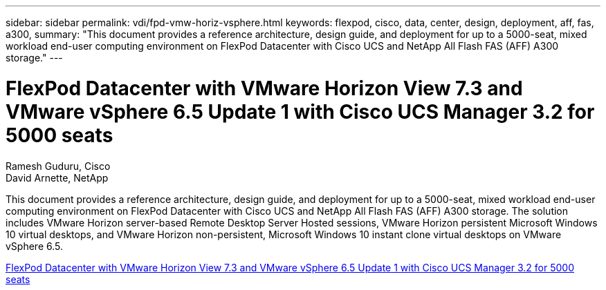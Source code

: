 ---
sidebar: sidebar
permalink: vdi/fpd-vmw-horiz-vsphere.html
keywords: flexpod, cisco, data, center, design, deployment, aff, fas, a300, 
summary: "This document provides a reference architecture, design guide, and deployment for up to a 5000-seat, mixed workload end-user computing environment on FlexPod Datacenter with Cisco UCS and NetApp All Flash FAS (AFF) A300 storage."
---

= FlexPod Datacenter with VMware Horizon View 7.3 and VMware vSphere 6.5 Update 1 with Cisco UCS Manager 3.2 for 5000 seats

:hardbreaks:
:nofooter:
:icons: font
:linkattrs:
:imagesdir: ./../media/

Ramesh Guduru, Cisco 
David Arnette, NetApp 

This document provides a reference architecture, design guide, and deployment for up to a 5000-seat, mixed workload end-user computing environment on FlexPod Datacenter with Cisco UCS and NetApp All Flash FAS (AFF) A300 storage. The solution includes VMware Horizon server-based Remote Desktop Server Hosted sessions, VMware Horizon persistent Microsoft Windows 10 virtual desktops, and VMware Horizon non-persistent, Microsoft Windows 10 instant clone virtual desktops on VMware vSphere 6.5.

link:https://www.cisco.com/c/en/us/td/docs/unified_computing/ucs/UCS_CVDs/flexpod_vmware_horizon_n9k_aff_ucsm32.html[FlexPod Datacenter with VMware Horizon View 7.3 and VMware vSphere 6.5 Update 1 with Cisco UCS Manager 3.2 for 5000 seats^]